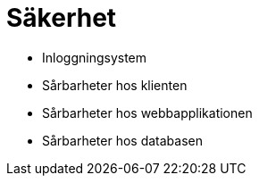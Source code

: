 = Säkerhet

* Inloggningsystem
* Sårbarheter hos klienten
* Sårbarheter hos webbapplikationen
* Sårbarheter hos databasen